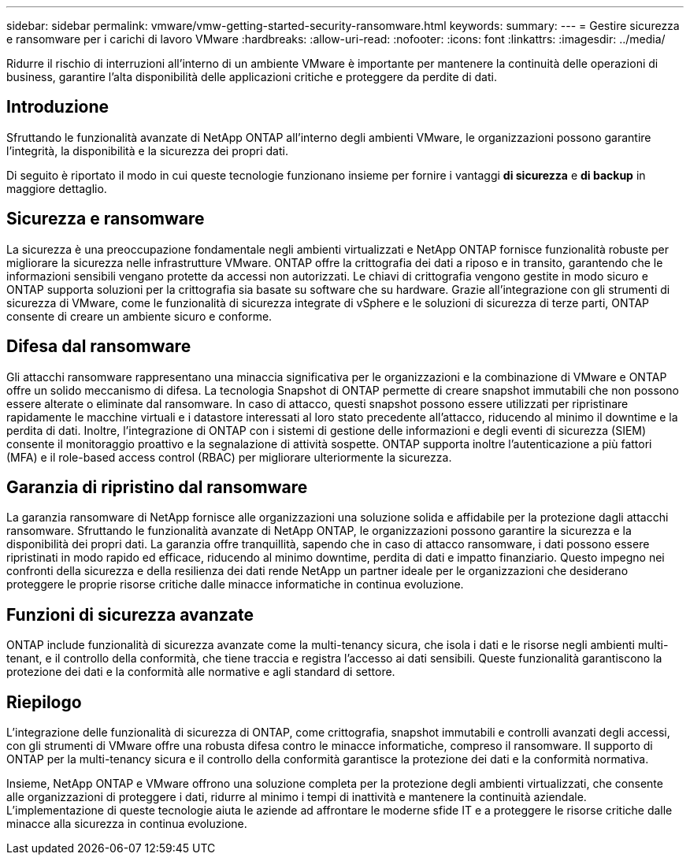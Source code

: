 ---
sidebar: sidebar 
permalink: vmware/vmw-getting-started-security-ransomware.html 
keywords:  
summary:  
---
= Gestire sicurezza e ransomware per i carichi di lavoro VMware
:hardbreaks:
:allow-uri-read: 
:nofooter: 
:icons: font
:linkattrs: 
:imagesdir: ../media/


[role="lead"]
Ridurre il rischio di interruzioni all'interno di un ambiente VMware è importante per mantenere la continuità delle operazioni di business, garantire l'alta disponibilità delle applicazioni critiche e proteggere da perdite di dati.



== Introduzione

Sfruttando le funzionalità avanzate di NetApp ONTAP all'interno degli ambienti VMware, le organizzazioni possono garantire l'integrità, la disponibilità e la sicurezza dei propri dati.

Di seguito è riportato il modo in cui queste tecnologie funzionano insieme per fornire i vantaggi *di sicurezza* e *di backup* in maggiore dettaglio.



== Sicurezza e ransomware

La sicurezza è una preoccupazione fondamentale negli ambienti virtualizzati e NetApp ONTAP fornisce funzionalità robuste per migliorare la sicurezza nelle infrastrutture VMware. ONTAP offre la crittografia dei dati a riposo e in transito, garantendo che le informazioni sensibili vengano protette da accessi non autorizzati. Le chiavi di crittografia vengono gestite in modo sicuro e ONTAP supporta soluzioni per la crittografia sia basate su software che su hardware. Grazie all'integrazione con gli strumenti di sicurezza di VMware, come le funzionalità di sicurezza integrate di vSphere e le soluzioni di sicurezza di terze parti, ONTAP consente di creare un ambiente sicuro e conforme.



== Difesa dal ransomware

Gli attacchi ransomware rappresentano una minaccia significativa per le organizzazioni e la combinazione di VMware e ONTAP offre un solido meccanismo di difesa. La tecnologia Snapshot di ONTAP permette di creare snapshot immutabili che non possono essere alterate o eliminate dal ransomware. In caso di attacco, questi snapshot possono essere utilizzati per ripristinare rapidamente le macchine virtuali e i datastore interessati al loro stato precedente all'attacco, riducendo al minimo il downtime e la perdita di dati. Inoltre, l'integrazione di ONTAP con i sistemi di gestione delle informazioni e degli eventi di sicurezza (SIEM) consente il monitoraggio proattivo e la segnalazione di attività sospette. ONTAP supporta inoltre l'autenticazione a più fattori (MFA) e il role-based access control (RBAC) per migliorare ulteriormente la sicurezza.



== Garanzia di ripristino dal ransomware

La garanzia ransomware di NetApp fornisce alle organizzazioni una soluzione solida e affidabile per la protezione dagli attacchi ransomware. Sfruttando le funzionalità avanzate di NetApp ONTAP, le organizzazioni possono garantire la sicurezza e la disponibilità dei propri dati. La garanzia offre tranquillità, sapendo che in caso di attacco ransomware, i dati possono essere ripristinati in modo rapido ed efficace, riducendo al minimo downtime, perdita di dati e impatto finanziario. Questo impegno nei confronti della sicurezza e della resilienza dei dati rende NetApp un partner ideale per le organizzazioni che desiderano proteggere le proprie risorse critiche dalle minacce informatiche in continua evoluzione.



== Funzioni di sicurezza avanzate

ONTAP include funzionalità di sicurezza avanzate come la multi-tenancy sicura, che isola i dati e le risorse negli ambienti multi-tenant, e il controllo della conformità, che tiene traccia e registra l'accesso ai dati sensibili. Queste funzionalità garantiscono la protezione dei dati e la conformità alle normative e agli standard di settore.



== Riepilogo

L'integrazione delle funzionalità di sicurezza di ONTAP, come crittografia, snapshot immutabili e controlli avanzati degli accessi, con gli strumenti di VMware offre una robusta difesa contro le minacce informatiche, compreso il ransomware. Il supporto di ONTAP per la multi-tenancy sicura e il controllo della conformità garantisce la protezione dei dati e la conformità normativa.

Insieme, NetApp ONTAP e VMware offrono una soluzione completa per la protezione degli ambienti virtualizzati, che consente alle organizzazioni di proteggere i dati, ridurre al minimo i tempi di inattività e mantenere la continuità aziendale. L'implementazione di queste tecnologie aiuta le aziende ad affrontare le moderne sfide IT e a proteggere le risorse critiche dalle minacce alla sicurezza in continua evoluzione.
